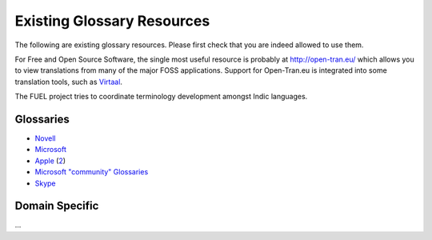 
.. _../pages/guide/existing_glossaries#existing_glossary_resources:

Existing Glossary Resources
***************************

The following are existing glossary resources.  Please first check that you are
indeed allowed to use them.

For Free and Open Source Software, the single most useful resource is probably
at http://open-tran.eu/  which allows you to view translations from many of the
major FOSS applications. Support for Open-Tran.eu is integrated into some
translation tools, such as `Virtaal <http://virtaal.translatehouse.org>`_.

The FUEL project tries to coordinate terminology development amongst Indic
languages.

.. _../pages/guide/existing_glossaries#glossaries:

Glossaries
==========

* `Novell <http://www.novell.com/company/glossary.html>`_
* `Microsoft <http://www.microsoft.com/language/>`_
* `Apple
  <ftp://ftp.apple.com/developer/tool_chest/localization_tools/apple_intl_glossaries/apple_intl_glossaries_txt/>`_
  (`2
  <ftp://ftp.apple.com/developer/tool_chest/localization_tools/mac_os_x_glossaries/>`_)
* `Microsoft "community" Glossaries
  <http://members.microsoft.com/wincg/home.aspx>`_
* `Skype <https://developer.skype.com/download/skypestrings>`_

.. _../pages/guide/existing_glossaries#domain_specific:

Domain Specific
===============

...

